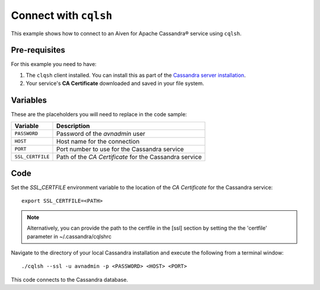 Connect with ``cqlsh``
--------------------------

This example shows how to connect to an Aiven for Apache Cassandra® service using ``cqlsh``.

Pre-requisites
''''''''''''''

For this example you need to have:

1. The ``clqsh`` client installed. You can install this as part of the `Cassandra server installation <https://cassandra.apache.org/doc/latest/cassandra/getting_started/installing.html>`_.
2. Your service's **CA Certificate** downloaded and saved in your file system. 


Variables
'''''''''

These are the placeholders you will need to replace in the code sample:

==================      =============================================================
Variable                Description
==================      =============================================================
``PASSWORD``            Password of the `avnadmin` user
``HOST``                Host name for the connection
``PORT``                Port number to use for the Cassandra service
``SSL_CERTFILE``        Path of the `CA Certificate` for the Cassandra service
==================      =============================================================




Code
''''

Set the `SSL_CERTFILE` environment variable to the location of the *CA Certificate* for the Cassandra service:

::

    export SSL_CERTFILE=<PATH>
    
.. note::
    Alternatively, you can provide the path to the certfile in the [ssl] section by setting the the 'certfile' parameter in ~/.cassandra/cqlshrc


Navigate to the directory of your local Cassandra installation and execute the following from a terminal window:

::

    ./cqlsh --ssl -u avnadmin -p <PASSWORD> <HOST> <PORT> 


This code connects to the Cassandra database.
